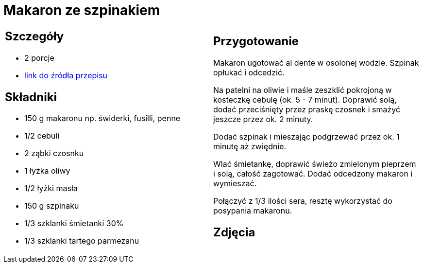 = Makaron ze szpinakiem

[cols=".<a,.<a"]
[frame=none]
[grid=none]
|===
|
== Szczegóły
* 2 porcje
* https://www.kwestiasmaku.com/przepis/makaron-ze-szpinakiem[link do źródła przepisu]

== Składniki
* 150 g makaronu np. świderki, fusilli, penne
* 1/2 cebuli
* 2 ząbki czosnku
* 1 łyżka oliwy
* 1/2 łyżki masła
* 150 g szpinaku
* 1/3 szklanki śmietanki 30%
* 1/3 szklanki tartego parmezanu


|
== Przygotowanie
Makaron ugotować al dente w osolonej wodzie. Szpinak opłukać i odcedzić.

Na patelni na oliwie i maśle zeszklić pokrojoną w kosteczkę cebulę (ok. 5 - 7 minut). Doprawić solą, dodać przeciśnięty przez praskę czosnek i smażyć jeszcze przez ok. 2 minuty.

Dodać szpinak i mieszając podgrzewać przez ok. 1 minutę aż zwiędnie.

Wlać śmietankę, doprawić świeżo zmielonym pieprzem i solą, całość zagotować. Dodać odcedzony makaron i wymieszać.

Połączyć z 1/3 ilości sera, resztę wykorzystać do posypania makaronu.



== Zdjęcia
|===
